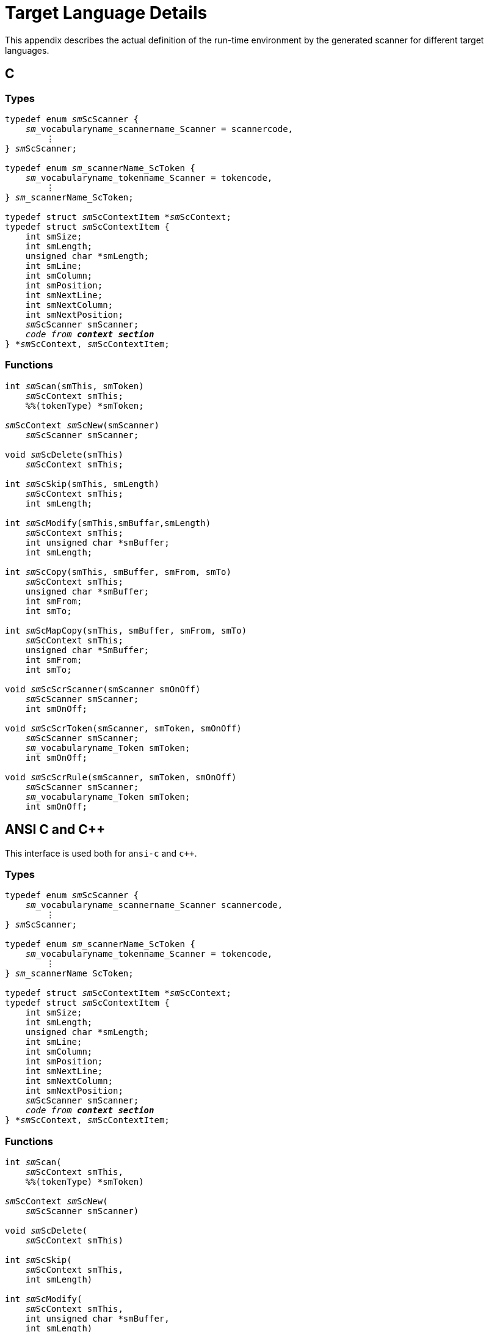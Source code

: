 // PAGE 188 -- ScannerMaker Reference Manual

[appendix]
= Target Language Details

This appendix describes the actual definition of the run-time environment by the generated scanner for different target languages.


== C

=== Types

// SYNTAX: ToolMaker description file + C

[subs=quotes]
------------------------------
typedef enum __sm__ScScanner {
    __sm___vocabularyname_scannername_Scanner = scannercode,
        ⋮
} __sm__ScScanner;

typedef enum __sm___scannerName_ScToken {
    __sm___vocabularyname_tokenname_Scanner = tokencode,
        ⋮
} __sm___scannerName_ScToken;

typedef struct __sm__ScContextItem *__sm__ScContext;
typedef struct __sm__ScContextItem {
    int smSize;
    int smLength;
    unsigned char *smLength;
    int smLine;
    int smColumn;
    int smPosition;
    int smNextLine;
    int smNextColumn;
    int smNextPosition;
    __sm__ScScanner smScanner;
    __code from **context section**__
} *__sm__ScContext, __sm__ScContextItem;
------------------------------

=== Functions


// SYNTAX: ToolMaker description file + C

[subs=quotes]
------------------------------
int __sm__Scan(smThis, smToken)
    __sm__ScContext smThis;
    %%(tokenType) *smToken;

__sm__ScContext __sm__ScNew(smScanner)
    __sm__ScScanner smScanner;

void __sm__ScDelete(smThis)
    __sm__ScContext smThis;

int __sm__ScSkip(smThis, smLength)
    __sm__ScContext smThis;
    int smLength;

int __sm__ScModify(smThis,smBuffar,smLength)
    __sm__ScContext smThis;
    int unsigned char *smBuffer;
    int smLength;

int __sm__ScCopy(smThis, smBuffer, smFrom, smTo)
    __sm__ScContext smThis;
    unsigned char *smBuffer;
    int smFrom;
    int smTo;

int __sm__ScMapCopy(smThis, smBuffer, smFrom, smTo)
    __sm__ScContext smThis;
    unsigned char *SmBuffer;
    int smFrom;
    int smTo;

void __sm__ScScrScanner(smScanner smOnOff)
    __sm__ScScanner smScanner;
    int smOnOff;

void __sm__ScScrToken(smScanner, smToken, smOnOff)
    __sm__ScScanner smScanner;
    __sm___vocabularyname_Token smToken;
    int smOnOff;

void __sm__ScScrRule(smScanner, smToken, smOnOff)
    __sm__ScScanner smScanner;
    __sm___vocabularyname_Token smToken;
    int smOnOff;
------------------------------


== ANSI C and C++

This interface is used both for `ansi-c` and `c++`.

=== Types

// SYNTAX: ToolMaker description file + C

[subs=quotes]
------------------------------
typedef enum __sm__ScScanner {
    __sm___vocabularyname_scannername_Scanner scannercode,
        ⋮
} __sm__ScScanner;

typedef enum __sm___scannerName_ScToken {
    __sm___vocabularyname_tokenname_Scanner = tokencode,
        ⋮
} __sm___scannerName ScToken;

typedef struct __sm__ScContextItem *__sm__ScContext;
typedef struct __sm__ScContextItem {
    int smSize;
    int smLength;
    unsigned char *smLength;
    int smLine;
    int smColumn;
    int smPosition;
    int smNextLine;
    int smNextColumn;
    int smNextPosition;
    __sm__ScScanner smScanner;
    __code from **context section**__
} *__sm__ScContext, __sm__ScContextItem;
------------------------------


=== Functions

// PAGE 189

// SYNTAX: ToolMaker description file + C

[subs=quotes]
------------------------------
int __sm__Scan(
    __sm__ScContext smThis,
    %%(tokenType) *smToken)

__sm__ScContext __sm__ScNew(
    __sm__ScScanner smScanner)

void __sm__ScDelete(
    __sm__ScContext smThis)

int __sm__ScSkip(
    __sm__ScContext smThis,
    int smLength)

int __sm__ScModify(
    __sm__ScContext smThis,
    int unsigned char *smBuffer,
    int smLength)

int __sm__ScCopy(
    __sm__ScContext smThis,
    unsigned char *smBuffer,
    int smFrom,
    int smTo)

int __sm__ScMapCopy(
    __sm__ScContext smThis,
    unsigned char *smBuffer,
    int smFrom,
    int smTo)

void __sm__ScScrScanner(
    __sm__ScScanner smScanner,
    int smOnOff)

void __sm__ScScrToken(
    __sm__ScScanner smScanner,
    __sm___vocabularyname_Token smToken,
    int smOnOff)

void __sm__ScScrRule(
    __sm__ScScanner smScanner,
    __sm___vocabularyname_Token smToken,
    int smOnOff)
------------------------------


== Object-Oriented C++ (Proposal)

This is a suggestion how an object-oriented C++ interface may look like.
Currently there exist no such interface.
C++ users should use the `ansi-c` interface to generate source code compilable with C++ compilers.


=== Types

// PAGE 190

// SYNTAX: ToolMaker description file + C

[subs=quotes]
------------------------------
typedef enum __sm__ScScanner {
    __sm___vocabularyname_scannername_Scanner scannercode,
        ⋮
} __sm__ScScanner;

typedef enum __sm___scannerName_ScToken (
    __sm___vocabularyname_tokenname Scanner = tokencode,
        ⋮
} __sm___scannerName_ScToken;

class __sm__ScContextItem {
public:
    int smSize;
    int smLength;
    unsigned char *smLength;
    int smLine;
    int smColumn;
    int smPosition;
    int smNextLine;
    int smNextColumn;
    int smNextPosition;
    __sm__ScScanner smScanner;
public:
    int __sm__Scan(
        %%(tokenType) *smToken);
    __sm__ScContext(
        __sm__ScScanner smScanner);
    ~__sm__ScContext();
    int __sm__ScSkip(
        int smLength);
    int __sm__ScModify(
        unsigned char *smBuffer,
        int smLength);
    int __sm__ScCopy(
        unsigned char *smBuffer,
        int smFrom,
        int smTo);
    int __sm__ScMapCopy(
        unsigned char *smBuffer,
        int smFrom,
        int smTo);
    __declarations from **context section**__
};

void __sm__ScScrScanner(
    __sm__ScScanner smScanner,
    int smOnOff)

void __sm__ScScrToken(
    __sm__ScScanner smScanner,
    __sm___vocabularyname_Token smToken,
    int smOnOff)

void __sm__ScScrRUle(
    __sm__ScScanner smScanner,
    __sm___vocabularyname_Token smToken,
    int smOnOff)
------------------------------

// PAGE 192
